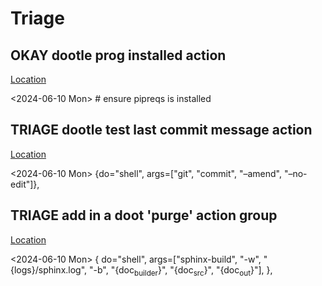 * Triage
** OKAY dootle prog installed action
   [[/media/john/data/github/_templates/doot/py_upload/version.toml::45][Location]]
   :context:
        <2024-06-10 Mon>      # ensure pipreqs is installed
   :END:
** TRIAGE dootle test last commit message action
   [[/media/john/data/github/_templates/doot/py_upload/version.toml::33][Location]]
   :context:
        <2024-06-10 Mon>     {do="shell", args=["git", "commit", "--amend", "--no-edit"]},
   :END:
** TRIAGE add in a doot 'purge' action group
   [[/media/john/data/github/_templates/doot/py_upload/docs.toml::18][Location]]
   :context:
        <2024-06-10 Mon>     { do="shell", args=["sphinx-build", "-w", "{logs}/sphinx.log", "-b", "{doc_builder}", "{doc_src}", "{doc_out}"], },
   :END:
